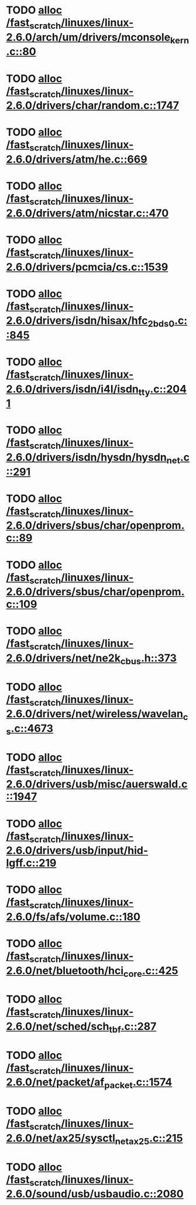 * TODO [[view:/fast_scratch/linuxes/linux-2.6.0/arch/um/drivers/mconsole_kern.c::face=ovl-face1::linb=80::colb=3::cole=6][alloc /fast_scratch/linuxes/linux-2.6.0/arch/um/drivers/mconsole_kern.c::80]]
* TODO [[view:/fast_scratch/linuxes/linux-2.6.0/drivers/char/random.c::face=ovl-face1::linb=1747::colb=2::cole=5][alloc /fast_scratch/linuxes/linux-2.6.0/drivers/char/random.c::1747]]
* TODO [[view:/fast_scratch/linuxes/linux-2.6.0/drivers/atm/he.c::face=ovl-face1::linb=669::colb=1::cole=9][alloc /fast_scratch/linuxes/linux-2.6.0/drivers/atm/he.c::669]]
* TODO [[view:/fast_scratch/linuxes/linux-2.6.0/drivers/atm/nicstar.c::face=ovl-face1::linb=470::colb=8::cole=12][alloc /fast_scratch/linuxes/linux-2.6.0/drivers/atm/nicstar.c::470]]
* TODO [[view:/fast_scratch/linuxes/linux-2.6.0/drivers/pcmcia/cs.c::face=ovl-face1::linb=1539::colb=1::cole=10][alloc /fast_scratch/linuxes/linux-2.6.0/drivers/pcmcia/cs.c::1539]]
* TODO [[view:/fast_scratch/linuxes/linux-2.6.0/drivers/isdn/hisax/hfc_2bds0.c::face=ovl-face1::linb=845::colb=7::cole=11][alloc /fast_scratch/linuxes/linux-2.6.0/drivers/isdn/hisax/hfc_2bds0.c::845]]
* TODO [[view:/fast_scratch/linuxes/linux-2.6.0/drivers/isdn/i4l/isdn_tty.c::face=ovl-face1::linb=2041::colb=8::cole=17][alloc /fast_scratch/linuxes/linux-2.6.0/drivers/isdn/i4l/isdn_tty.c::2041]]
* TODO [[view:/fast_scratch/linuxes/linux-2.6.0/drivers/isdn/hysdn/hysdn_net.c::face=ovl-face1::linb=291::colb=6::cole=9][alloc /fast_scratch/linuxes/linux-2.6.0/drivers/isdn/hysdn/hysdn_net.c::291]]
* TODO [[view:/fast_scratch/linuxes/linux-2.6.0/drivers/sbus/char/openprom.c::face=ovl-face1::linb=89::colb=7::cole=13][alloc /fast_scratch/linuxes/linux-2.6.0/drivers/sbus/char/openprom.c::89]]
* TODO [[view:/fast_scratch/linuxes/linux-2.6.0/drivers/sbus/char/openprom.c::face=ovl-face1::linb=109::colb=7::cole=13][alloc /fast_scratch/linuxes/linux-2.6.0/drivers/sbus/char/openprom.c::109]]
* TODO [[view:/fast_scratch/linuxes/linux-2.6.0/drivers/net/ne2k_cbus.h::face=ovl-face1::linb=373::colb=2::cole=22][alloc /fast_scratch/linuxes/linux-2.6.0/drivers/net/ne2k_cbus.h::373]]
* TODO [[view:/fast_scratch/linuxes/linux-2.6.0/drivers/net/wireless/wavelan_cs.c::face=ovl-face1::linb=4673::colb=2::cole=6][alloc /fast_scratch/linuxes/linux-2.6.0/drivers/net/wireless/wavelan_cs.c::4673]]
* TODO [[view:/fast_scratch/linuxes/linux-2.6.0/drivers/usb/misc/auerswald.c::face=ovl-face1::linb=1947::colb=1::cole=3][alloc /fast_scratch/linuxes/linux-2.6.0/drivers/usb/misc/auerswald.c::1947]]
* TODO [[view:/fast_scratch/linuxes/linux-2.6.0/drivers/usb/input/hid-lgff.c::face=ovl-face1::linb=219::colb=1::cole=4][alloc /fast_scratch/linuxes/linux-2.6.0/drivers/usb/input/hid-lgff.c::219]]
* TODO [[view:/fast_scratch/linuxes/linux-2.6.0/fs/afs/volume.c::face=ovl-face1::linb=180::colb=1::cole=7][alloc /fast_scratch/linuxes/linux-2.6.0/fs/afs/volume.c::180]]
* TODO [[view:/fast_scratch/linuxes/linux-2.6.0/net/bluetooth/hci_core.c::face=ovl-face1::linb=425::colb=7::cole=10][alloc /fast_scratch/linuxes/linux-2.6.0/net/bluetooth/hci_core.c::425]]
* TODO [[view:/fast_scratch/linuxes/linux-2.6.0/net/sched/sch_tbf.c::face=ovl-face1::linb=287::colb=2::cole=5][alloc /fast_scratch/linuxes/linux-2.6.0/net/sched/sch_tbf.c::287]]
* TODO [[view:/fast_scratch/linuxes/linux-2.6.0/net/packet/af_packet.c::face=ovl-face1::linb=1574::colb=2::cole=8][alloc /fast_scratch/linuxes/linux-2.6.0/net/packet/af_packet.c::1574]]
* TODO [[view:/fast_scratch/linuxes/linux-2.6.0/net/ax25/sysctl_net_ax25.c::face=ovl-face1::linb=215::colb=13::cole=18][alloc /fast_scratch/linuxes/linux-2.6.0/net/ax25/sysctl_net_ax25.c::215]]
* TODO [[view:/fast_scratch/linuxes/linux-2.6.0/sound/usb/usbaudio.c::face=ovl-face1::linb=2080::colb=2::cole=16][alloc /fast_scratch/linuxes/linux-2.6.0/sound/usb/usbaudio.c::2080]]

